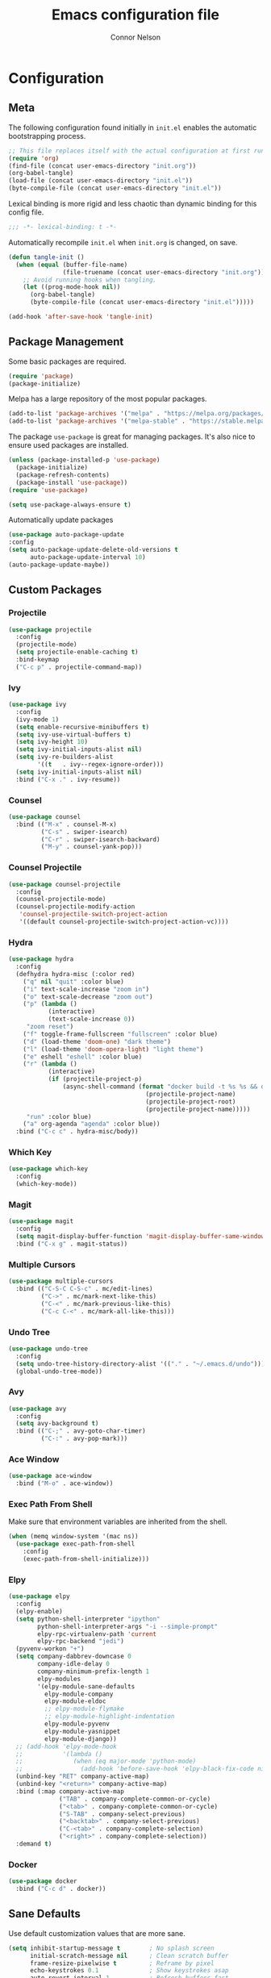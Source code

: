 #+TITLE: Emacs configuration file
#+AUTHOR: Connor Nelson
#+BABEL: :cache yes
#+PROPERTY: header-args :tangle yes

* Configuration
** Meta

   The following configuration found initially in =init.el= enables the
   automatic bootstrapping process.

   #+BEGIN_SRC emacs-lisp :tangle no
     ;; This file replaces itself with the actual configuration at first run.
     (require 'org)
     (find-file (concat user-emacs-directory "init.org"))
     (org-babel-tangle)
     (load-file (concat user-emacs-directory "init.el"))
     (byte-compile-file (concat user-emacs-directory "init.el"))
   #+END_SRC

   Lexical binding is more rigid and less chaotic than dynamic binding for this
   config file.

   #+BEGIN_SRC emacs-lisp
     ;;; -*- lexical-binding: t -*-
   #+END_SRC

   Automatically recompile =init.el= when =init.org= is changed, on save.

   #+BEGIN_SRC emacs-lisp
     (defun tangle-init ()
       (when (equal (buffer-file-name)
                    (file-truename (concat user-emacs-directory "init.org")))
         ;; Avoid running hooks when tangling.
         (let ((prog-mode-hook nil))
           (org-babel-tangle)
           (byte-compile-file (concat user-emacs-directory "init.el")))))

     (add-hook 'after-save-hook 'tangle-init)
   #+END_SRC

** Package Management

   Some basic packages are required.

   #+BEGIN_SRC emacs-lisp
     (require 'package)
     (package-initialize)
   #+END_SRC

   Melpa has a large repository of the most popular packages.

   #+BEGIN_SRC emacs-lisp
     (add-to-list 'package-archives '("melpa" . "https://melpa.org/packages/"))
     (add-to-list 'package-archives '("melpa-stable" . "https://stable.melpa.org/packages/"))
   #+END_SRC

   The package =use-package= is great for managing packages. It's also nice to
   ensure used packages are installed.

   #+BEGIN_SRC emacs-lisp
     (unless (package-installed-p 'use-package)
       (package-initialize)
       (package-refresh-contents)
       (package-install 'use-package))
     (require 'use-package)

     (setq use-package-always-ensure t)
   #+END_SRC

   Automatically update packages

   #+BEGIN_SRC emacs-lisp
     (use-package auto-package-update
     :config
     (setq auto-package-update-delete-old-versions t
           auto-package-update-interval 10)
     (auto-package-update-maybe))
   #+END_SRC

** Custom Packages
*** Projectile

    #+BEGIN_SRC emacs-lisp
      (use-package projectile
        :config
        (projectile-mode)
        (setq projectile-enable-caching t)
        :bind-keymap
        ("C-c p" . projectile-command-map))
    #+END_SRC

*** Ivy

    #+BEGIN_SRC emacs-lisp
      (use-package ivy
        :config
        (ivy-mode 1)
        (setq enable-recursive-minibuffers t)
        (setq ivy-use-virtual-buffers t)
        (setq ivy-height 10)
        (setq ivy-initial-inputs-alist nil)
        (setq ivy-re-builders-alist
              '((t   . ivy--regex-ignore-order)))
        (setq ivy-initial-inputs-alist nil)
        :bind ("C-x ." . ivy-resume))
    #+END_SRC

*** Counsel

    #+BEGIN_SRC emacs-lisp
      (use-package counsel
        :bind (("M-x" . counsel-M-x)
               ("C-s" . swiper-isearch)
               ("C-r" . swiper-isearch-backward)
               ("M-y" . counsel-yank-pop)))
    #+END_SRC

*** Counsel Projectile

    #+BEGIN_SRC emacs-lisp
      (use-package counsel-projectile
        :config
        (counsel-projectile-mode)
        (counsel-projectile-modify-action
         'counsel-projectile-switch-project-action
         '((default counsel-projectile-switch-project-action-vc))))
    #+END_SRC

*** Hydra

    #+BEGIN_SRC emacs-lisp
      (use-package hydra
        :config
        (defhydra hydra-misc (:color red)
          ("q" nil "quit" :color blue)
          ("i" text-scale-increase "zoom in")
          ("o" text-scale-decrease "zoom out")
          ("p" (lambda ()
                 (interactive)
                 (text-scale-increase 0))
           "zoom reset")
          ("f" toggle-frame-fullscreen "fullscreen" :color blue)
          ("d" (load-theme 'doom-one) "dark theme")
          ("l" (load-theme 'doom-opera-light) "light theme")
          ("e" eshell "eshell" :color blue)
          ("r" (lambda ()
                 (interactive)
                 (if (projectile-project-p)
                     (async-shell-command (format "docker build -t %s %s && docker run -i --rm %s"
                                            (projectile-project-name)
                                            (projectile-project-root)
                                            (projectile-project-name)))))
           "run" :color blue)
          ("a" org-agenda "agenda" :color blue))
        :bind ("C-c c" . hydra-misc/body))
    #+END_SRC

*** Which Key

    #+BEGIN_SRC emacs-lisp
      (use-package which-key
        :config
        (which-key-mode))
    #+END_SRC

*** Magit

    #+BEGIN_SRC emacs-lisp
      (use-package magit
        :config
        (setq magit-display-buffer-function 'magit-display-buffer-same-window-except-diff-v1)
        :bind ("C-x g" . magit-status))
    #+END_SRC

*** Multiple Cursors

    #+BEGIN_SRC emacs-lisp
      (use-package multiple-cursors
        :bind (("C-S-C C-S-c" . mc/edit-lines)
               ("C->" . mc/mark-next-like-this)
               ("C-<" . mc/mark-previous-like-this)
               ("C-c C-<" . mc/mark-all-like-this)))
    #+END_SRC

*** Undo Tree

    #+BEGIN_SRC emacs-lisp
      (use-package undo-tree
        :config
        (setq undo-tree-history-directory-alist '(("." . "~/.emacs.d/undo")))
        (global-undo-tree-mode))
    #+END_SRC

*** Avy

    #+BEGIN_SRC emacs-lisp
      (use-package avy
        :config
        (setq avy-background t)
        :bind (("C-;" . avy-goto-char-timer)
               ("C-:" . avy-pop-mark)))
    #+END_SRC

*** Ace Window

    #+BEGIN_SRC emacs-lisp
      (use-package ace-window
        :bind ("M-o" . ace-window))
    #+END_SRC

*** Exec Path From Shell

    Make sure that environment variables are inherited from the shell.

    #+BEGIN_SRC emacs-lisp
      (when (memq window-system '(mac ns))
        (use-package exec-path-from-shell
          :config
          (exec-path-from-shell-initialize)))
    #+END_SRC

*** Elpy

    #+BEGIN_SRC emacs-lisp
      (use-package elpy
        :config
        (elpy-enable)
        (setq python-shell-interpreter "ipython"
              python-shell-interpreter-args "-i --simple-prompt"
              elpy-rpc-virtualenv-path 'current
              elpy-rpc-backend "jedi")
        (pyvenv-workon "+")
        (setq company-dabbrev-downcase 0
              company-idle-delay 0
              company-minimum-prefix-length 1
              elpy-modules
              '(elpy-module-sane-defaults
                elpy-module-company
                elpy-module-eldoc
                ;; elpy-module-flymake
                ;; elpy-module-highlight-indentation
                elpy-module-pyvenv
                elpy-module-yasnippet
                elpy-module-django))
        ;; (add-hook 'elpy-mode-hook
        ;;           '(lambda ()
        ;;              (when (eq major-mode 'python-mode)
        ;;                (add-hook 'before-save-hook 'elpy-black-fix-code nil t))))
        (unbind-key "RET" company-active-map)
        (unbind-key "<return>" company-active-map)
        :bind (:map company-active-map
                    ("TAB" . company-complete-common-or-cycle)
                    ("<tab>" . company-complete-common-or-cycle)
                    ("S-TAB" . company-select-previous)
                    ("<backtab>" . company-select-previous)
                    ("C-<tab>" . company-complete-selection)
                    ("<right>" . company-complete-selection))
        :demand t)
    #+END_SRC

*** Docker

    #+BEGIN_SRC emacs-lisp
      (use-package docker
        :bind ("C-c d" . docker))
    #+END_SRC

** Sane Defaults

   Use default customization values that are more sane.

   #+BEGIN_SRC emacs-lisp
     (setq inhibit-startup-message t        ; No splash screen
           initial-scratch-message nil      ; Clean scratch buffer
           frame-resize-pixelwise t         ; Reframe by pixel
           echo-keystrokes 0.1              ; Show keystrokes asap
           auto-revert-interval 1           ; Refresh buffers fast
           default-directory "~/"           ; Home is the default directory
           custom-file (make-temp-file "")  ; Discard customization's
           dired-dwim-target t              ; Make dired more intelligent
           default-input-method "TeX"       ; Use TeX when toggling input method
           ring-bell-function 'ignore       ; Quiet
           sentence-end-double-space nil    ; No double space
           org-src-fontify-natively t       ; Use native fonts in src blocks
           org-confirm-babel-evaluate nil)  ; Don't confirm when eval'ing code (dangerous)
   #+END_SRC

   Some customizations must be done with =setq-default= because they are
   buffer-local.

   #+BEGIN_SRC emacs-lisp
     (setq-default indent-tabs-mode nil         ; Use spaces instead of tabs
                   c-basic-offset 4             ; C indents should use 4 spaces
                   split-width-threshold 160    ; Split vertically by default
                   split-height-threshold nil)  ; Split vertically by default

   #+END_SRC

   Disable some of the default modes that aren't very useful.

   #+BEGIN_SRC emacs-lisp
     (dolist (mode
              '(tool-bar-mode                ; No toolbars
                menu-bar-mode                ; No menu bar
                scroll-bar-mode              ; No scroll bars
                blink-cursor-mode))          ; No blinking cursor
       (funcall mode 0))
   #+END_SRC

   Enable modes that are disabled by default.

   #+BEGIN_SRC emacs-lisp
     (dolist (mode
              '(column-number-mode           ; Show column number in mode line
                delete-selection-mode        ; Replace selected text
                projectile-mode              ; Manage and navigate projects
                show-paren-mode              ; Highlight matching parentheses
                winner-mode))                ; Allow undo/redo on window operations
       (funcall mode 1))
   #+END_SRC

   To avoid file system clutter, put all auto saved files in a single
   directory.

   #+BEGIN_SRC emacs-lisp
     (defvar emacs-autosave-directory
       (concat user-emacs-directory "autosaves/")
       "This variable dictates where to put auto saves. It is set to a
       directory called autosaves located wherever your .emacs.d/ is
       located.")

     ;; Sets all files to be backed up and auto saved in a single directory.
     (setq backup-directory-alist
           `((".*" . ,emacs-autosave-directory))
           auto-save-file-name-transforms
           `((".*" ,emacs-autosave-directory t)))
   #+END_SRC

   Set =utf-8= as preferred coding system.

   #+BEGIN_SRC emacs-lisp
     (set-language-environment "UTF-8")
   #+END_SRC

   Yes/no is so verbose. Answer questions with y/n.

   #+BEGIN_SRC emacs-lisp
     (fset 'yes-or-no-p 'y-or-n-p)
   #+END_SRC

   Some commands are disabled by default because they might confuse new users.
   Enable some of these commands.

   #+BEGIN_SRC emacs-lisp
     (put 'narrow-to-region 'disabled nil)
   #+END_SRC

   Don't allow trailing whitespace to end up in a saved file.

   #+BEGIN_SRC emacs-lisp
     (add-hook 'before-save-hook 'delete-trailing-whitespace)
   #+END_SRC

   Allow python to be interpreted by babel.

   #+BEGIN_SRC emacs-lisp
     (org-babel-do-load-languages
      'org-babel-load-languages
      '((python . t)))
   #+END_SRC

   Automaticly revert =doc-view=-buffers when the file changes on disk.

   #+BEGIN_SRC emacs-lisp
     (add-hook 'doc-view-mode-hook 'auto-revert-mode)
   #+END_SRC

   Make tramp run fast.
   #+BEGIN_SRC emacs-lisp
     (setq remote-file-name-inhibit-cache nil)
     (setq vc-ignore-dir-regexp
           (format "%s\\|%s"
                         vc-ignore-dir-regexp
                         tramp-file-name-regexp))
     (setq tramp-verbose 1)
   #+END_SRC

** Misc Customizations

   Customize eshell to augment it with extra functionality

   #+BEGIN_SRC emacs-lisp
     (defun eshell/clear ()
       "Clear the eshell buffer."
       (let ((inhibit-read-only t))
         (erase-buffer)
         (eshell-send-input)))
   #+END_SRC

   Setup org agenda files directory

   #+BEGIN_SRC emacs-lisp
     (setq org-agenda-files '("~/Projects/org/agenda.org"))
   #+END_SRC

** Visual

   Set the default font.

   #+BEGIN_SRC emacs-lisp
     (set-face-attribute 'default nil
                         :family "Source Code Pro"
                         :height 140
                         :weight 'normal
                         :width 'normal)
   #+END_SRC

   Use a doom theme.

   #+BEGIN_SRC emacs-lisp
     (use-package doom-themes
       :preface
       (defvar region-fg nil)
       :config
       (load-theme 'doom-one t)
       ; (doom-themes-visual-bell-config)
       (doom-themes-org-config))
   #+END_SRC

   Use a doom mode line.

   #+BEGIN_SRC emacs-lisp
     (use-package doom-modeline
        :config
        (setq inhibit-compacting-font-caches t)
        :hook (after-init . doom-modeline-mode))
   #+END_SRC
